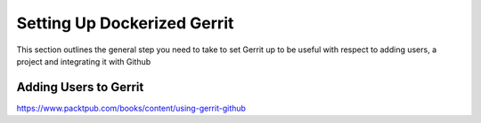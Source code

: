 Setting Up Dockerized Gerrit
============================
This section outlines the general step you need to take to set Gerrit up to be useful
with respect to adding users, a project and integrating it with Github

Adding Users to Gerrit
----------------------


https://www.packtpub.com/books/content/using-gerrit-github
